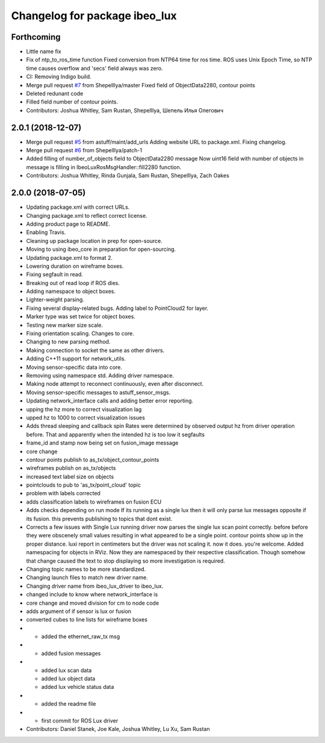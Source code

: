 ^^^^^^^^^^^^^^^^^^^^^^^^^^^^^^
Changelog for package ibeo_lux
^^^^^^^^^^^^^^^^^^^^^^^^^^^^^^

Forthcoming
-----------
* Little name fix
* Fix of ntp_to_ros_time function
  Fixed conversion from NTP64 time for ros time. ROS uses Unix Epoch Time, so NTP time causes overflow and 'secs' field always was zero.
* CI: Removing Indigo build.
* Merge pull request `#7 <https://github.com/astuff/ibeo_lux/issues/7>`_ from ShepelIlya/master
  Fixed field of ObjectData2280, contour points
* Deleted redunant code
* Filled field number of contour points.
* Contributors: Joshua Whitley, Sam Rustan, ShepelIlya, Шепель Илья Олегович

2.0.1 (2018-12-07)
------------------
* Merge pull request `#5 <https://github.com/astuff/ibeo_lux/issues/5>`_ from astuff/maint/add_urls
  Adding website URL to package.xml. Fixing changelog.
* Merge pull request `#6 <https://github.com/astuff/ibeo_lux/issues/6>`_ from ShepelIlya/patch-1
* Added filling of number_of_objects field to ObjectData2280 message
  Now uint16 field with number of objects in message is filling in IbeoLuxRosMsgHandler::fill2280 function.
* Contributors: Joshua Whitley, Rinda Gunjala, Sam Rustan, ShepelIlya, Zach Oakes

2.0.0 (2018-07-05)
------------------
* Updating package.xml with correct URLs.
* Changing package.xml to reflect correct license.
* Adding product page to README.
* Enabling Travis.
* Cleaning up package location in prep for open-source.
* Moving to using ibeo_core in preparation for open-sourcing.
* Updating package.xml to format 2.
* Lowering duration on wireframe boxes.
* Fixing segfault in read.
* Breaking out of read loop if ROS dies.
* Adding namespace to object boxes.
* Lighter-weight parsing.
* Fixing several display-related bugs. Adding label to PointCloud2 for layer.
* Marker type was set twice for object boxes.
* Testing new marker size scale.
* Fixing orientation scaling. Changes to core.
* Changing to new parsing method.
* Making connection to socket the same as other drivers.
* Adding C++11 support for network_utils.
* Moving sensor-specific data into core.
* Removing using namespace std. Adding driver namespace.
* Making node attempt to reconnect continuously, even after disconnect.
* Moving sensor-specific messages to astuff_sensor_msgs.
* Updating network_interface calls and adding better error reporting.
* upping the hz more to correct visualization lag
* upped hz to 1000 to correct visualization issues
* Adds thread sleeping and callback spin
  Rates were determined by observed output hz from
  driver operation before.
  That and apparently when the intended hz is too
  low it segfaults
* frame_id and stamp now being set on fusion_image message
* core change
* contour points publish to as_tx/object_contour_points
* wireframes publish on as_tx/objects
* increased text label size on objects
* pointclouds to pub to 'as_tx/point_cloud' topic
* problem with labels corrected
* adds classification labels to wireframes on fusion ECU
* Adds checks depending on run mode
  If its running as a single lux then it will only parse lux messages
  opposite if its fusion. this prevents publishing to topics that dont exist.
* Corrects a few issues with Single Lux running
  driver now  parses the single lux scan point correctly. before
  before they were obscenely small values resulting in what appeared
  to be a single point.
  contour points show up in the proper distance. luxi report in centimeters
  but the driver was not scaling it. now it does. you're welcome.
  Added namespacing for objects in RViz. Now they are namespaced by their
  respective classification. Though somehow that change caused the text
  to stop displaying so more investigation is required.
* Changing topic names to be more standardized.
* Changing launch files to match new driver name.
* Changing driver name from ibeo_lux_driver to ibeo_lux.
* changed include to know where network_interface is
* core change and moved division for cm to node code
* adds argument of if sensor is lux or fusion
* converted cubes to line lists for wireframe boxes
* - added the ethernet_raw_tx msg
* - added fusion messages
* - added lux scan data
  - added lux object data
  - added lux vehicle status data
* - added the readme file
* - first commit for ROS Lux driver
* Contributors: Daniel Stanek, Joe Kale, Joshua Whitley, Lu Xu, Sam Rustan
